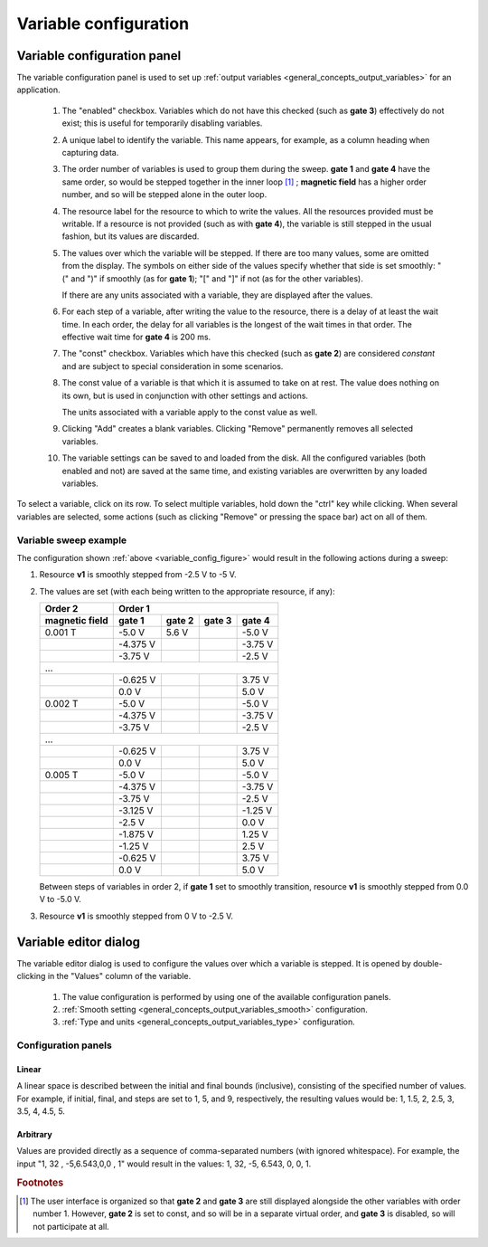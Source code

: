 .. _variable_config:

######################
Variable configuration
######################

Variable configuration panel
****************************

The variable configuration panel is used to set up :ref:`output variables <general_concepts_output_variables>` for an application.

.. _variable_config_figure:

.. figure:: variable_config_01.*
   :alt: Variable configuration.

   ..

   1. The "enabled" checkbox. Variables which do not have this checked (such as **gate 3**) effectively do not exist; this is useful for temporarily disabling variables.
   2. A unique label to identify the variable. This name appears, for example, as a column heading when capturing data.
   3. The order number of variables is used to group them during the sweep. **gate 1** and **gate 4** have the same order, so would be stepped together in the inner loop [#inner_loop_order]_ ; **magnetic field** has a higher order number, and so will be stepped alone in the outer loop.
   4. The resource label for the resource to which to write the values. All the resources provided must be writable. If a resource is not provided (such as with **gate 4**), the variable is still stepped in the usual fashion, but its values are discarded.
   5. The values over which the variable will be stepped. If there are too many values, some are omitted from the display. The symbols on either side of the values specify whether that side is set smoothly: "(" and ")" if smoothly (as for **gate 1**); "[" and "]" if not (as for the other variables).

      If there are any units associated with a variable, they are displayed after the values.
   6. For each step of a variable, after writing the value to the resource, there is a delay of at least the wait time. In each order, the delay for all variables is the longest of the wait times in that order. The effective wait time for **gate 4** is 200 ms.
   7. The "const" checkbox. Variables which have this checked (such as **gate 2**) are considered *constant* and are subject to special consideration in some scenarios.
   8. The const value of a variable is that which it is assumed to take on at rest. The value does nothing on its own, but is used in conjunction with other settings and actions.

      The units associated with a variable apply to the const value as well.
   9. Clicking "Add" creates a blank variables. Clicking "Remove" permanently removes all selected variables.
   10. The variable settings can be saved to and loaded from the disk. All the configured variables (both enabled and not) are saved at the same time, and existing variables are overwritten by any loaded variables.

To select a variable, click on its row. To select multiple variables, hold down the "ctrl" key while clicking. When several variables are selected, some actions (such as clicking "Remove" or pressing the space bar) act on all of them.

Variable sweep example
======================

The configuration shown :ref:`above <variable_config_figure>` would result in the following actions during a sweep:

#. Resource **v1** is smoothly stepped from -2.5 V to -5 V.
#. The values are set (with each being written to the appropriate resource, if any):

   ==============  ========  ======  ======  ========
      Order 2                    Order 1
   --------------  ----------------------------------
   magnetic field   gate 1   gate 2  gate 3   gate 4
   ==============  ========  ======  ======  ========
   0.001 T         -5.0 V    5.6 V   \       -5.0 V
   \               -4.375 V  \       \       -3.75 V
   \               -3.75 V   \       \       -2.5 V
   ...
   --------------------------------------------------
   \               -0.625 V  \       \       3.75 V
   \               0.0 V     \       \       5.0 V
   0.002 T         -5.0 V    \       \       -5.0 V
   \               -4.375 V  \       \       -3.75 V
   \               -3.75 V   \       \       -2.5 V
   ...
   --------------------------------------------------
   \               -0.625 V  \       \       3.75 V
   \               0.0 V     \       \       5.0 V
   0.005 T         -5.0 V    \       \       -5.0 V
   \               -4.375 V  \       \       -3.75 V
   \               -3.75 V   \       \       -2.5 V
   \               -3.125 V  \       \       -1.25 V
   \               -2.5 V    \       \       0.0 V
   \               -1.875 V  \       \       1.25 V
   \               -1.25 V   \       \       2.5 V
   \               -0.625 V  \       \       3.75 V
   \               0.0 V     \       \       5.0 V
   ==============  ========  ======  ======  ========

   Between steps of variables in order 2, if **gate 1** set to smoothly transition, resource **v1** is smoothly stepped from 0.0 V to -5.0 V.

#. Resource **v1** is smoothly stepped from 0 V to -2.5 V.

Variable editor dialog
**********************

The variable editor dialog is used to configure the values over which a variable is stepped. It is opened by double-clicking in the "Values" column of the variable.

.. figure:: variable_config_02.*
   :alt: Variable editor.

   ..

   1. The value configuration is performed by using one of the available configuration panels.
   2. :ref:`Smooth setting <general_concepts_output_variables_smooth>` configuration.
   3. :ref:`Type and units <general_concepts_output_variables_type>` configuration.

Configuration panels
====================

Linear
------

A linear space is described between the initial and final bounds (inclusive), consisting of the specified number of values. For example, if initial, final, and steps are set to 1, 5, and 9, respectively, the resulting values would be: 1, 1.5, 2, 2.5, 3, 3.5, 4, 4.5, 5.

Arbitrary
---------

Values are provided directly as a sequence of comma-separated numbers (with ignored whitespace). For example, the input "1, 32 , -5,6.543,0,0 , 1" would result in the values: 1, 32, -5, 6.543, 0, 0, 1.

.. rubric:: Footnotes

.. [#inner_loop_order] The user interface is organized so that **gate 2** and **gate 3** are still displayed alongside the other variables with order number 1. However, **gate 2** is set to const, and so will be in a separate virtual order, and **gate 3** is disabled, so will not participate at all.
